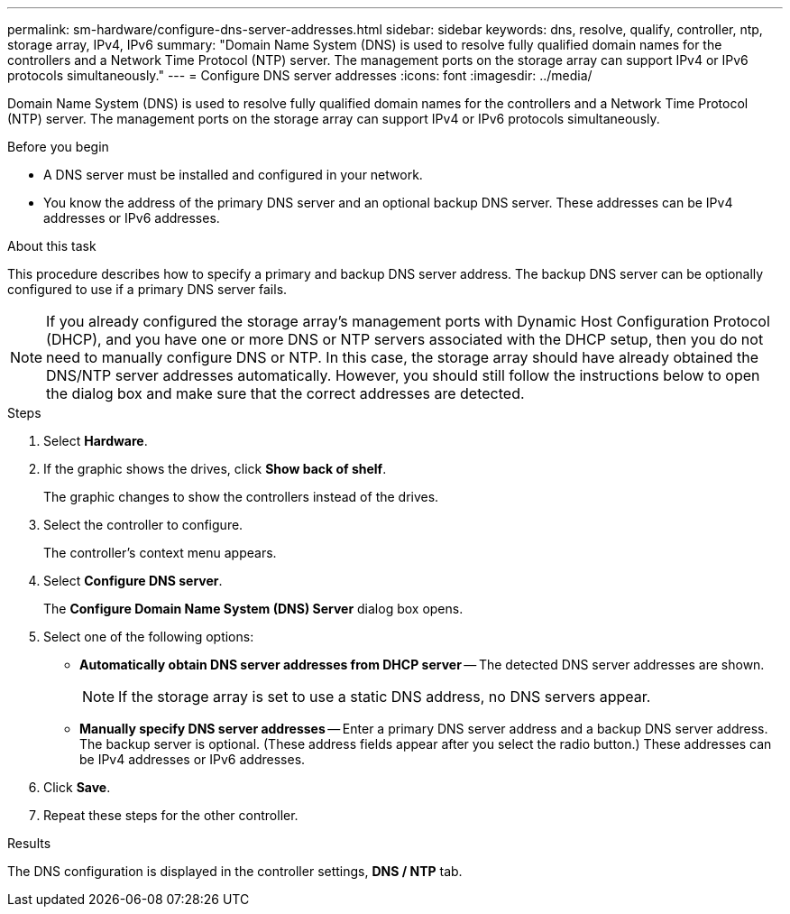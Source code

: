 ---
permalink: sm-hardware/configure-dns-server-addresses.html
sidebar: sidebar
keywords: dns, resolve, qualify, controller, ntp, storage array, IPv4, IPv6
summary: "Domain Name System (DNS) is used to resolve fully qualified domain names for the controllers and a Network Time Protocol (NTP) server. The management ports on the storage array can support IPv4 or IPv6 protocols simultaneously."
---
= Configure DNS server addresses
:icons: font
:imagesdir: ../media/

[.lead]
Domain Name System (DNS) is used to resolve fully qualified domain names for the controllers and a Network Time Protocol (NTP) server. The management ports on the storage array can support IPv4 or IPv6 protocols simultaneously.

.Before you begin

* A DNS server must be installed and configured in your network.
* You know the address of the primary DNS server and an optional backup DNS server. These addresses can be IPv4 addresses or IPv6 addresses.

.About this task

This procedure describes how to specify a primary and backup DNS server address. The backup DNS server can be optionally configured to use if a primary DNS server fails.

[NOTE]
====
If you already configured the storage array's management ports with Dynamic Host Configuration Protocol (DHCP), and you have one or more DNS or NTP servers associated with the DHCP setup, then you do not need to manually configure DNS or NTP. In this case, the storage array should have already obtained the DNS/NTP server addresses automatically. However, you should still follow the instructions below to open the dialog box and make sure that the correct addresses are detected.
====

.Steps

. Select *Hardware*.
. If the graphic shows the drives, click *Show back of shelf*.
+
The graphic changes to show the controllers instead of the drives.

. Select the controller to configure.
+
The controller's context menu appears.

. Select *Configure DNS server*.
+
The *Configure Domain Name System (DNS) Server* dialog box opens.

. Select one of the following options:
 ** *Automatically obtain DNS server addresses from DHCP server* -- The detected DNS server addresses are shown.
+
[NOTE]
====
If the storage array is set to use a static DNS address, no DNS servers appear.
====

 ** *Manually specify DNS server addresses* -- Enter a primary DNS server address and a backup DNS server address. The backup server is optional. (These address fields appear after you select the radio button.) These addresses can be IPv4 addresses or IPv6 addresses.
. Click *Save*.
. Repeat these steps for the other controller.

.Results

The DNS configuration is displayed in the controller settings, *DNS / NTP* tab.
